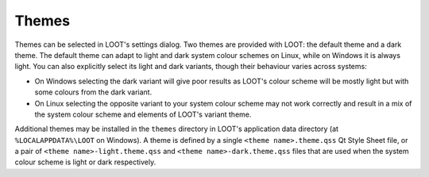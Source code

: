 .. _themes:

******
Themes
******

Themes can be selected in LOOT's settings dialog. Two themes are provided with LOOT: the default theme and a dark theme. The default theme can adapt to light and dark system colour schemes on Linux, while on Windows it is always light. You can also explicitly select its light and dark variants, though their behaviour varies across systems:

- On Windows selecting the dark variant will give poor results as LOOT's colour scheme will be mostly light but with some colours from the dark variant.
- On Linux selecting the opposite variant to your system colour scheme may not work correctly and result in a mix of the system colour scheme and elements of LOOT's variant theme.

Additional themes may be installed in the ``themes`` directory in LOOT's application data directory (at ``%LOCALAPPDATA%\LOOT`` on Windows). A theme is defined by a single ``<theme name>.theme.qss`` Qt Style Sheet file, or a pair of ``<theme name>-light.theme.qss`` and ``<theme name>-dark.theme.qss`` files that are used when the system colour scheme is light or dark respectively.
